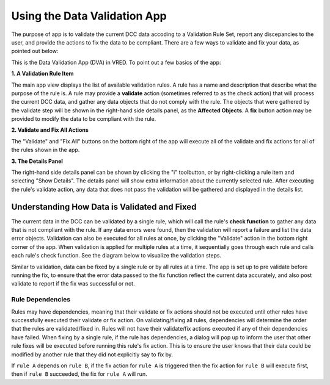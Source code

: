 .. _using-data-validation-app:

Using the Data Validation App
========================================

The purpose of app is to validate the current DCC data accoding to a Validation Rule Set, report any discepancies to the user, and provide the actions to fix the data to be compliant. There are a few ways to validate and fix your data, as pointed out below:

This is the Data Validation App (DVA) in VRED. To point out a few basics of the app:

.. image:: images/basic-ui.png
    :alt: Data Validation User Interface

**1. A Validation Rule Item**

The main app view displays the list of available validation rules. A rule has a name and description that describe what the purpose of the rule is. A rule may provide a **validate** action (sometimes referred to as the check action) that will process the current DCC data, and gather any data objects that do not comply with the rule. The objects that were gathered by the validate step will be shown in the right-hand side details panel, as the **Affected Objects**. A **fix** button action may be provided to modify the data to be compliant with the rule.

**2. Validate and Fix All Actions**

The "Validate" and "Fix All" buttons on the bottom right of the app will execute all of the validate and fix actions for all of the rules shown in the app.

**3. The Details Panel**

.. image:: images/details-panel.png
    :alt: Data Validation Details Panel

The right-hand side details panel can be shown by clicking the "i" toolbutton, or by right-clicking a rule item and selecting "Show Details". The details panel will show extra information about the currently selected rule. After executing the rule's validate action, any data that does not pass the validation will be gathered and displayed in the details list.

.. _understanding-validation:

Understanding How Data is Validated and Fixed
------------------------------------------------

The current data in the DCC can be validated by a single rule, which will call the rule's **check function** to gather any data that is not compliant with the rule. If any data errors were found, then the validation will report a failure and list the data error objects. Validation can also be executed for all rules at once, by clicking the "Validate" action in the bottom right corner of the app. When validation is applied for multiple rules at a time, it sequentially goes through each rule and calls each rule's check function. See the diagram below to visualize the validation steps.

.. image:: images/validation-diagram.png
    :alt: Data Validation Diagram

Similar to validation, data can be fixed by a single rule or by all rules at a time. The app is set up to pre validate before running the fix, to ensure that the error data passed to the fix function reflect the current data accurately, and also post validate to report if the fix was successful or not.

Rule Dependencies
^^^^^^^^^^^^^^^^^^^^^

Rules may have dependencies, meaning that their validate or fix actions should not be executed until other rules have successfully executed their validate or fix action. On validating/fixing all rules, dependencies will determine the order that the rules are validated/fixed in. Rules will not have their validate/fix actions executed if any of their dependencies have failed. When fixing by a single rule, if the rule has dependencies, a dialog will pop up to inform the user that other rule fixes will be executed before running this rule's fix action. This is to ensure the user knows that their data could be modified by another rule that they did not explicitly say to fix by.

.. image:: images/dependencies-dialog.png
    :alt: Dependencies Dialog

If ``rule A`` depends on ``rule B``, if the fix action for ``rule A`` is triggered then the fix action for ``rule B`` will execute first, then if ``rule B`` succeeded, the fix for ``rule A`` will run.
